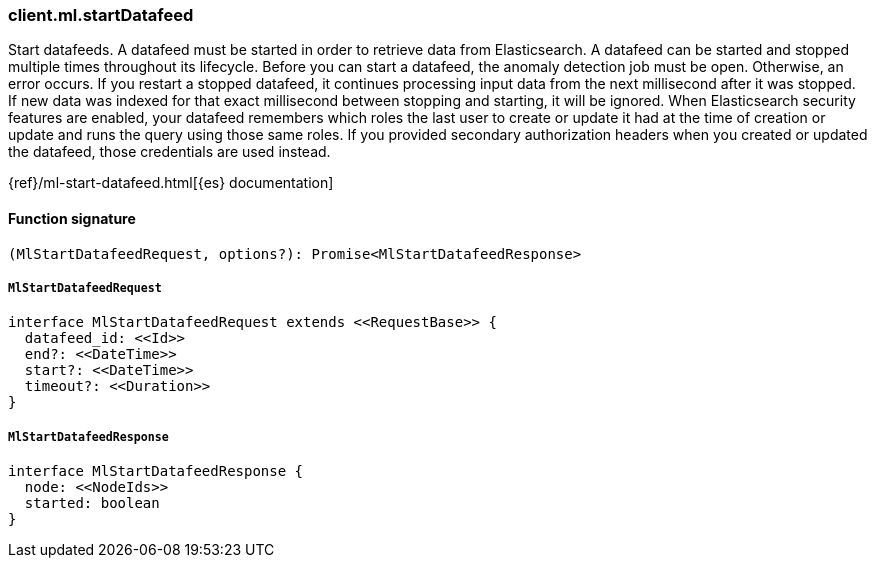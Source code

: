 [[reference-ml-start_datafeed]]

////////
===========================================================================================================================
||                                                                                                                       ||
||                                                                                                                       ||
||                                                                                                                       ||
||        ██████╗ ███████╗ █████╗ ██████╗ ███╗   ███╗███████╗                                                            ||
||        ██╔══██╗██╔════╝██╔══██╗██╔══██╗████╗ ████║██╔════╝                                                            ||
||        ██████╔╝█████╗  ███████║██║  ██║██╔████╔██║█████╗                                                              ||
||        ██╔══██╗██╔══╝  ██╔══██║██║  ██║██║╚██╔╝██║██╔══╝                                                              ||
||        ██║  ██║███████╗██║  ██║██████╔╝██║ ╚═╝ ██║███████╗                                                            ||
||        ╚═╝  ╚═╝╚══════╝╚═╝  ╚═╝╚═════╝ ╚═╝     ╚═╝╚══════╝                                                            ||
||                                                                                                                       ||
||                                                                                                                       ||
||    This file is autogenerated, DO NOT send pull requests that changes this file directly.                             ||
||    You should update the script that does the generation, which can be found in:                                      ||
||    https://github.com/elastic/elastic-client-generator-js                                                             ||
||                                                                                                                       ||
||    You can run the script with the following command:                                                                 ||
||       npm run elasticsearch -- --version <version>                                                                    ||
||                                                                                                                       ||
||                                                                                                                       ||
||                                                                                                                       ||
===========================================================================================================================
////////

[discrete]
=== client.ml.startDatafeed

Start datafeeds. A datafeed must be started in order to retrieve data from Elasticsearch. A datafeed can be started and stopped multiple times throughout its lifecycle. Before you can start a datafeed, the anomaly detection job must be open. Otherwise, an error occurs. If you restart a stopped datafeed, it continues processing input data from the next millisecond after it was stopped. If new data was indexed for that exact millisecond between stopping and starting, it will be ignored. When Elasticsearch security features are enabled, your datafeed remembers which roles the last user to create or update it had at the time of creation or update and runs the query using those same roles. If you provided secondary authorization headers when you created or updated the datafeed, those credentials are used instead.

{ref}/ml-start-datafeed.html[{es} documentation]

[discrete]
==== Function signature

[source,ts]
----
(MlStartDatafeedRequest, options?): Promise<MlStartDatafeedResponse>
----

[discrete]
===== `MlStartDatafeedRequest`

[source,ts]
----
interface MlStartDatafeedRequest extends <<RequestBase>> {
  datafeed_id: <<Id>>
  end?: <<DateTime>>
  start?: <<DateTime>>
  timeout?: <<Duration>>
}
----

[discrete]
===== `MlStartDatafeedResponse`

[source,ts]
----
interface MlStartDatafeedResponse {
  node: <<NodeIds>>
  started: boolean
}
----

